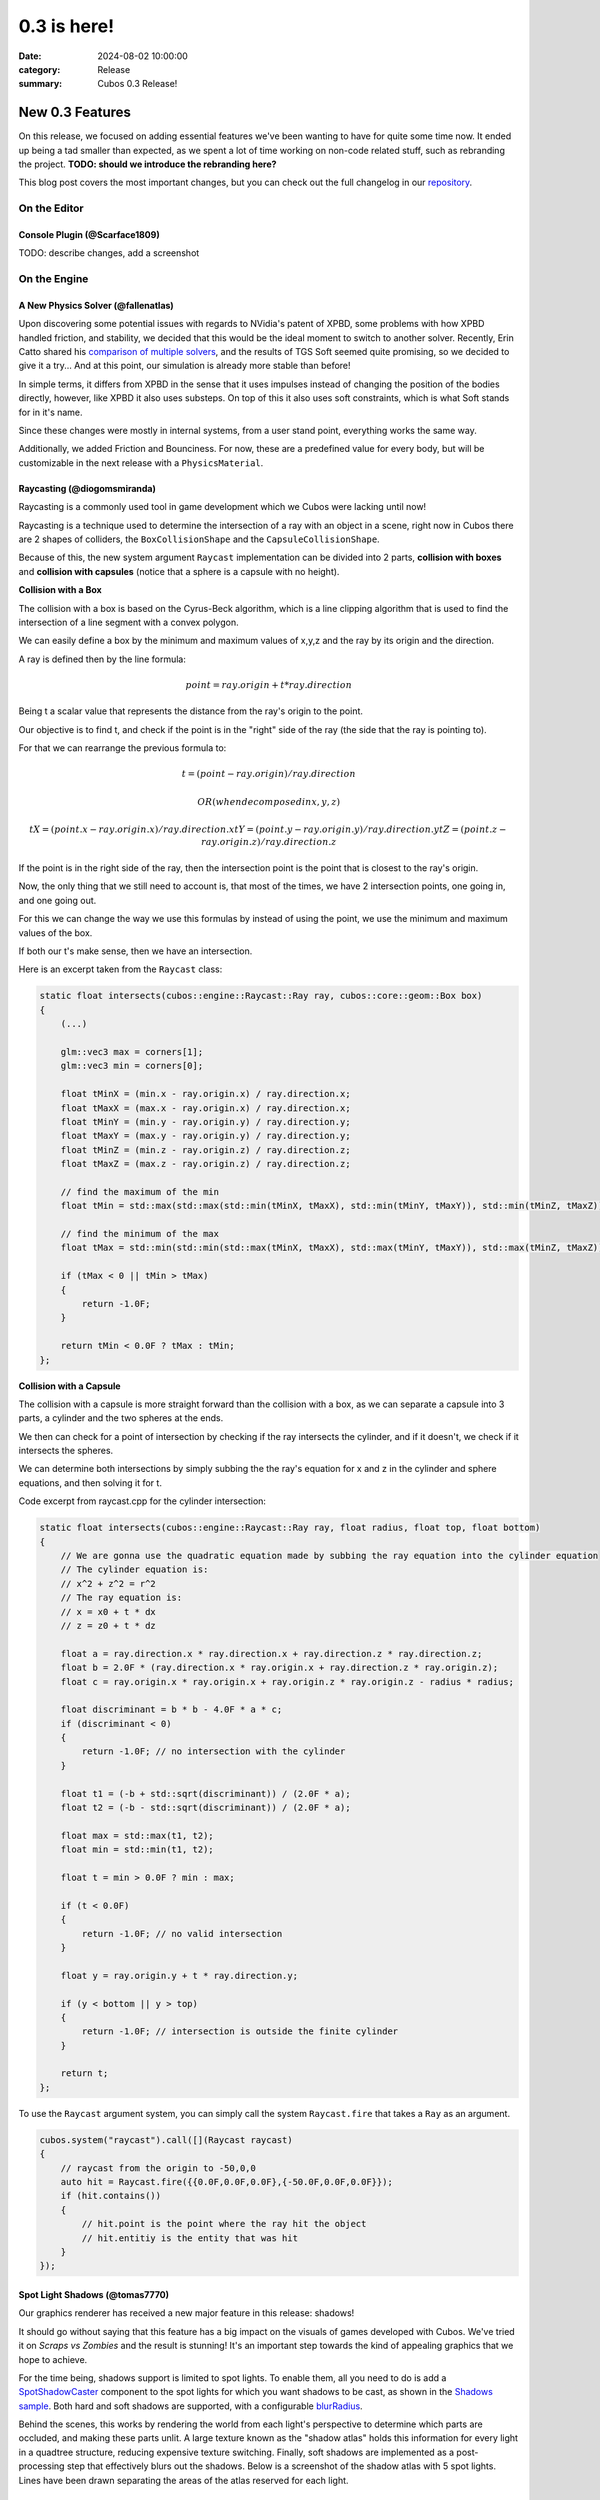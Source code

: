 0.3 is here!
############

:date: 2024-08-02 10:00:00
:category: Release
:summary: Cubos 0.3 Release!

.. role:: dim
    :class: m-text m-dim

New 0.3 Features
================

On this release, we focused on adding essential features we've been wanting to have for quite some time now.
It ended up being a tad smaller than expected, as we spent a lot of time working on non-code related stuff, such as rebranding the project.
**TODO: should we introduce the rebranding here?**

This blog post covers the most important changes, but you can check out the full changelog in our `repository <https://github.com/GameDevTecnico/cubos/blob/main/CHANGELOG.md>`_.

On the Editor
-------------

Console Plugin :dim:`(@Scarface1809)`
~~~~~~~~~~~~~~~~~~~~~~~~~~~~~~~~~~~~~

TODO: describe changes, add a screenshot

On the Engine
-------------

A New Physics Solver :dim:`(@fallenatlas)`
~~~~~~~~~~~~~~~~~~~~~~~~~~~~~~~~~~~~~~~~~~

Upon discovering some potential issues with regards to NVidia's patent of XPBD, some problems with how XPBD handled friction, and stability,
we decided that this would be the ideal moment to switch to another solver. 
Recently, Erin Catto shared his `comparison of multiple solvers <https://box2d.org/posts/2024/02/solver2d/>`_, and the results of TGS Soft seemed quite promising, so we decided to give it a try... And at this point, our simulation is already more stable than before!

In simple terms, it differs from XPBD in the sense that it uses impulses instead of changing the position of the bodies directly, however, like XPBD it also uses substeps. On top of this it also uses soft constraints, which is what Soft stands for in it's name.

Since these changes were mostly in internal systems, from a user stand point, everything works the same way.

Additionally, we added Friction and Bounciness. For now, these are a predefined value for every body, but will be customizable in the next release with a ``PhysicsMaterial``.

.. image:: images/complex_physics_sample_tgs_soft.gif

Raycasting :dim:`(@diogomsmiranda)`
~~~~~~~~~~~~~~~~~~~~~~~~~~~~~~~~~~~

Raycasting is a commonly used tool in game development which we Cubos were lacking until now!

Raycasting is a technique used to determine the intersection of a ray with an object in a scene, right now in Cubos there are 2 shapes of colliders,
the ``BoxCollisionShape`` and the ``CapsuleCollisionShape``.

Because of this, the new system argument ``Raycast`` implementation can be divided into 2 parts, **collision with boxes** and **collision with capsules** (notice that a sphere is a capsule with no height).

**Collision with a Box**

The collision with a box is based on the Cyrus-Beck algorithm, which is a line clipping algorithm that is used to find the intersection of a line segment with a convex polygon.

We can easily define a box by the minimum and maximum values of x,y,z and the ray by its origin and the direction.

A ray is defined then by the line formula:

.. math:: point = ray.origin + t * ray.direction

Being t a scalar value that represents the distance from the ray's origin to the point.

Our objective is to find t, and check if the point is in the "right" side of the ray (the side that the ray is pointing to).

For that we can rearrange the previous formula to:

.. math::

    t = (point - ray.origin) / ray.direction

    OR (when decomposed in x,y,z)

    tX = (point.x - ray.origin.x) / ray.direction.x
    tY = (point.y - ray.origin.y) / ray.direction.y
    tZ = (point.z - ray.origin.z) / ray.direction.z

If the point is in the right side of the ray, then the intersection point is the point that is closest to the ray's origin.

Now, the only thing that we still need to account is, that most of the times, we have 2 intersection points, one going in, and one going out.

For this we can change the way we use this formulas by instead of using the point, we use the minimum and maximum values of the box.

If both our t's make sense, then we have an intersection.

Here is an excerpt taken from the ``Raycast`` class:

.. code-block:: cpp
    
    static float intersects(cubos::engine::Raycast::Ray ray, cubos::core::geom::Box box)
    {  
        (...)

        glm::vec3 max = corners[1];
        glm::vec3 min = corners[0];

        float tMinX = (min.x - ray.origin.x) / ray.direction.x;
        float tMaxX = (max.x - ray.origin.x) / ray.direction.x;
        float tMinY = (min.y - ray.origin.y) / ray.direction.y;
        float tMaxY = (max.y - ray.origin.y) / ray.direction.y;
        float tMinZ = (min.z - ray.origin.z) / ray.direction.z;
        float tMaxZ = (max.z - ray.origin.z) / ray.direction.z;

        // find the maximum of the min
        float tMin = std::max(std::max(std::min(tMinX, tMaxX), std::min(tMinY, tMaxY)), std::min(tMinZ, tMaxZ));

        // find the minimum of the max
        float tMax = std::min(std::min(std::max(tMinX, tMaxX), std::max(tMinY, tMaxY)), std::max(tMinZ, tMaxZ));

        if (tMax < 0 || tMin > tMax)
        {
            return -1.0F;
        }

        return tMin < 0.0F ? tMax : tMin;
    };

**Collision with a Capsule**

The collision with a capsule is more straight forward than the collision with a box, as we can separate a capsule into 3 parts, 
a cylinder and the two spheres at the ends.

We then can check for a point of intersection by checking if the ray intersects the cylinder, and if it doesn't, we check if it intersects the spheres.

We can determine both intersections by simply subbing the the ray's equation for x and z in the cylinder and sphere equations, and then solving it for t.

Code excerpt from raycast.cpp for the cylinder intersection:

.. code-block:: cpp
    
    static float intersects(cubos::engine::Raycast::Ray ray, float radius, float top, float bottom)
    {
        // We are gonna use the quadratic equation made by subbing the ray equation into the cylinder equation
        // The cylinder equation is:
        // x^2 + z^2 = r^2
        // The ray equation is:
        // x = x0 + t * dx
        // z = z0 + t * dz

        float a = ray.direction.x * ray.direction.x + ray.direction.z * ray.direction.z;
        float b = 2.0F * (ray.direction.x * ray.origin.x + ray.direction.z * ray.origin.z);
        float c = ray.origin.x * ray.origin.x + ray.origin.z * ray.origin.z - radius * radius;

        float discriminant = b * b - 4.0F * a * c;
        if (discriminant < 0)
        {
            return -1.0F; // no intersection with the cylinder
        }

        float t1 = (-b + std::sqrt(discriminant)) / (2.0F * a);
        float t2 = (-b - std::sqrt(discriminant)) / (2.0F * a);

        float max = std::max(t1, t2);
        float min = std::min(t1, t2);

        float t = min > 0.0F ? min : max;

        if (t < 0.0F)
        {
            return -1.0F; // no valid intersection
        }

        float y = ray.origin.y + t * ray.direction.y;

        if (y < bottom || y > top)
        {
            return -1.0F; // intersection is outside the finite cylinder
        }

        return t;
    };

To use the ``Raycast`` argument system, you can simply call the system ``Raycast.fire`` that takes a ``Ray`` as an argument.

.. code-block:: cpp

    cubos.system("raycast").call([](Raycast raycast)
    {
        // raycast from the origin to -50,0,0
        auto hit = Raycast.fire({{0.0F,0.0F,0.0F},{-50.0F,0.0F,0.0F}});
        if (hit.contains())
        {
            // hit.point is the point where the ray hit the object
            // hit.entitiy is the entity that was hit
        }
    });

Spot Light Shadows :dim:`(@tomas7770)`
~~~~~~~~~~~~~~~~~~~~~~~~~~~~~~~~~~~~~~

Our graphics renderer has received a new major feature in this release: shadows!

.. image:: images/scraps_vs_zombies_shadows.png

It should go without saying that this feature has a big impact on the visuals of games
developed with Cubos. We've tried it on *Scraps vs Zombies* and the result is stunning!
It's an important step towards the kind of appealing graphics that we hope to achieve.

For the time being, shadows support is limited to spot lights. To enable them, all you need
to do is add a `SpotShadowCaster <https://docs.cubosengine.org/structcubos_1_1engine_1_1SpotShadowCaster.html>`_ component to the spot lights for which you want shadows to be cast,
as shown in the `Shadows sample <https://github.com/GameDevTecnico/cubos/tree/main/engine/samples/render/shadows>`_.
Both hard and soft shadows are supported, with a configurable `blurRadius <https://docs.cubosengine.org/structcubos_1_1engine_1_1ShadowCaster.html#a450e1d2c732f1c38403a428eb0536660>`_.

Behind the scenes, this works by rendering the world from each light's perspective to determine which parts
are occluded, and making these parts unlit. A large texture known as the "shadow atlas" holds this information for
every light in a quadtree structure, reducing expensive texture switching. Finally, soft shadows are implemented
as a post-processing step that effectively blurs out the shadows.
Below is a screenshot of the shadow atlas with 5 spot lights. Lines have been drawn separating
the areas of the atlas reserved for each light.

.. image:: images/shadow_atlas.png

Initial UI Plugin :dim:`(@DiogoMendonc-a)`
~~~~~~~~~~~~~~~~~~~~~~~~~~~~~~~~~~~~~~~~~~

TODO: describe changes, add screenshots, maybe gifs too?

Arbitrary Input Combinations for Actions and Axes :dim:`(@luishfonseca)`
~~~~~~~~~~~~~~~~~~~~~~~~~~~~~~~~~~~~~~~~~~~~~~~~~~~~~~~~~~~~~~~~~~~~~~~~

TODO: describe changes, show input bindings example

TODO: describe changes, add screenshots, maybe gifs too?

On the Core
-----------

Metrics :dim:`(@roby2014)`
~~~~~~~~~~~~~~~~~~~~~~~~~~

We are excited to introduce the new metrics and profiling utilities! 
This started becoming a priority since we detected lots of performance issues in the last Game Jam we participated.

These tools are designed to help track performance and gather valuable insights about code execution and data.

How it looks:

.. code-block:: cpp

    static void compute()
    {
        CUBOS_PROFILE();
        // ...
    } // after the scope ends, a new metric `compute` will be added, with the duration of this scope

    static void myFunction() 
    {
        /// simulate profiling loop
        for (int i = 0; i < 1337; ++i)
        {
            // simulate frame by calling a function that does work..
            compute();

            // register some metrics, this could be FPS, entities count, ....
            CUBOS_METRIC("count", i);
        }
    }

Currently, metrics can be accessed manually through the singleton class. However, we plan to 
integrate these metrics into our editor for a more streamlined experience.

Learn more about it on our `metrics documentation <https://docs.cubosengine.org/examples-core-metrics.html>`_ : 

Networking Utilities :dim:`(@roby2014)`
~~~~~~~~~~~~~~~~~~~~~~~~~~~~~~~~~~~~~~~

In the 0.3 release, Cubos finally has networking! This is a big step forward for our engine, bringing 
powerful networking utilities such as ` Address <https://docs.cubosengine.org/classcubos_1_1core_1_1net_1_1Address.html>`_, 
`UdpSocket <https://docs.cubosengine.org/classcubos_1_1core_1_1net_1_1UdpSocket.html>`_, `TcpListener <https://docs.cubosengine.org/classcubos_1_1core_1_1net_1_1TcpListener.html>`_, 
and `TcpStream <https://docs.cubosengine.org/classcubos_1_1core_1_1net_1_1TcpStream.html>`_. 

Creating an UDP client and sending a message is as simple as:

.. code-block:: cpp

    UdpSocket client;
    client.bind(8080, Address::LocalHost);
    
    const char* msg = "Hello, I'm a Cubos UDP client!";
    client.send(msg, std::strlen(msg), Address::from("server.com"), 8081))

Learn more about it on our `networking documentation <https://docs.cubosengine.org/examples-core-networking.html>`_ : 

Groundwork for a Standalone Editor :dim:`(@RiscadoA)`
~~~~~~~~~~~~~~~~~~~~~~~~~~~~~~~~~~~~~~~~~~~~~~~~~~~~~

The original main goal for this version was to get a first prototype of our standalone editor working.
Sadly, I didn't manage to get it done in time, as it was a bigger task than I anticipated.

The initial approach, to which I dedicated most of my time, was to have two instances of Cubos running at the same time, on the **same process** - one for the editor and one for the game.
The game instance would be running within the editor instance, and would be launched by loading the game's code from a shared library (such as a DLL).
With this separation, it would be possible for the editor to interact with the game, pause it, restart it and so on, even across game code changes, without having to restart the editor.

So, with this in mind, I restructured some parts of the code base to get it flexible enough to support this kind of setup.
Namely, it is now possible to step Cubos instances, reset them, restart them, and other similar operations.
I also added cross platform support for loading Cubos instances from shared libraries, so that we could load the game from the editor. 

This all seems, at first, perfect, but after discussing with the team, we realized that this approach of having two Cubos instances in the same process is not ideal at all.
Any game crash would bring down the editor, any memory leak in the game would affect the editor, and infinite loops in the game would freeze the editor.
Since solving the halting problem isn't in our roadmap, we decided that we should discard this approach, and instead try to keep the **editor and the game in two separate processes**.

So, for the next release, I'll be focusing on following this new approach. It will be a big task, and it will be a lot more difficult, as it will require a lot of inter-process communication, but it will be worth it in the end.
It will allows us to have a stable editor, whose performance is not affected (that much at least) by the game, and vice-versa.

Next Steps
==========

**TODO: I just copied this from the previous post, we should rewrite it:**
We're very happy with the progress we've made on this release. The engine is becoming more and more powerful, and we were able to create a full game with it in a week!

For the next release, which should be out in September, we'll be **WIP**

* A **standalone editor application**. Our tools are currently integrated into the games themselves which is not ideal.
* **Audio support**, as there's no sound at all in the engine right now.
* Actual **voxel collisions**, as we currently only check the bounding boxes.
* Basic **rigidbody physics**, with rotation and friction.
* **Shadows** for all light types.
* **Web-support**, so that games can be played in the browser.
* **Tracing and spans**, for better tracking of program execution.
* **TODO: what else? review stuff above too**

You can check out the full list of stuff we want to get done in the `milestone <https://github.com/GameDevTecnico/cubos/milestone/27>`_ for the next release.

We're currently a team of 13 people, and **we're looking to expand**! If you're interested in joining us, or just want to learn more about the project, join our `Discord server <https://discord.gg/WjTtcNTRqD>`_!
